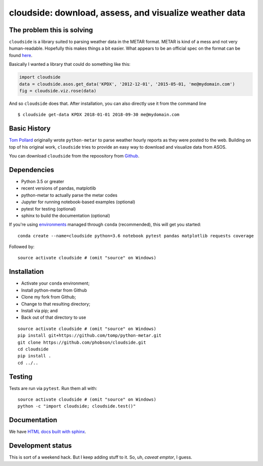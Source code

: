cloudside: download, assess, and visualize weather data
=======================================================
.. image:: https://travis-ci.org/Geosyntec/cloudside.svg?branch=master
    :target: https://travis-ci.org/Geosyntec/cloudside

.. image:: https://coveralls.io/repos/phobson/cloudside/badge.svg?branch=master&service=github
  :target: https://coveralls.io/github/phobson/cloudside?branch=master


The problem this is solving
---------------------------

``cloudside`` is a library suited to parsing weather data in the METAR
format. METAR is kind of a mess and not very human-readable. Hopefully
this makes things a bit easier. What appears to be an official spec on the
format can be found here_.

.. _here: https://www.ncdc.noaa.gov/wdcmet/data-access-search-viewer-tools/us-metar-program-overview


Basically I wanted a library that could do something like this:

.. code:: python

    import cloudside
    data = cloudside.asos.get_data('KPDX', '2012-12-01', '2015-05-01, 'me@mydomain.com')
    fig = cloudside.viz.rose(data)

And so ``cloudside`` does that.
After installation, you can also directly use it from the command line ::

    $ cloudside get-data KPDX 2018-01-01 2018-09-30 me@mydomain.com

Basic History
-------------

`Tom Pollard <https://github.com/tomp/python-metar>`_ originally wrote ``python-metar`` to parse weather hourly reports as they were posted to the web.
Building on top of his original work, ``cloudside`` tries to provide an easy way to download and visualize data from ASOS.

You can download ``cloudside`` from the repoository from Github_.

.. _Github: https://github.com/phobson/cloudside

Dependencies
------------
* Python 3.5 or greater
* recent versions of pandas, matplotlib
* python-metar to actually parse the metar codes
* Jupyter for running notebook-based examples (optional)
* pytest for testing (optional)
* sphinx to build the documentation (optional)

If you're using `environments <http://conda.pydata.org/docs/intro.html>`_
managed through ``conda`` (recommended), this will
get you started: ::

    conda create --name=cloudside python=3.6 notebook pytest pandas matplotlib requests coverage

Followed by: ::

    source activate cloudside # (omit "source" on Windows)

Installation
------------

* Activate your ``conda`` environment;
* Install python-metar from Github
* Clone my fork from Github;
* Change to that resulting directory;
* Install via pip; and
* Back out of that directory to use

::

    source activate cloudside # (omit "source" on Windows)
    pip install git+https://github.com/tomp/python-metar.git
    git clone https://github.com/phobson/cloudside.git
    cd cloudside
    pip install .
    cd ../..


Testing
-------

Tests are run via ``pytest``. Run them all with: ::

    source activate cloudside # (omit "source" on Windows)
    python -c "import cloudside; cloudside.test()"

Documentation
-------------
We have `HTML docs built with sphinx <http://phobson.github.io/cloudside/>`_.

Development status
------------------
This is sort of a weekend hack.
But I keep adding stuff to it.
So, uh, *caveat emptor*, I guess.
